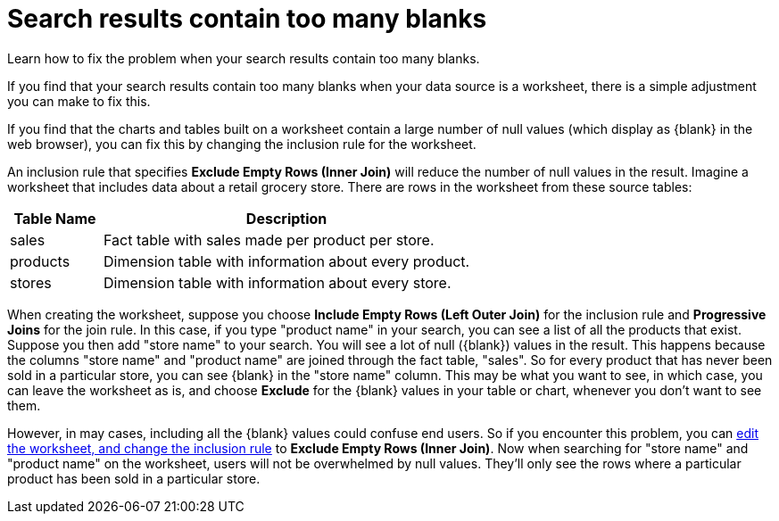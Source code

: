 = Search results contain too many blanks
:last_updated: 11/18/2019

Learn how to fix the problem when your search results contain too many blanks.

If you find that your search results contain too many blanks when your data source is a worksheet, there is a simple adjustment you can make to fix this.

If you find that the charts and tables built on a worksheet contain a large number of null values (which display as \{blank} in the web browser), you can fix this by changing the inclusion rule for the worksheet.

An inclusion rule that specifies *Exclude Empty Rows (Inner Join)* will reduce the number of null values in the result.
Imagine a worksheet that includes data about a retail grocery store.
There are rows in the worksheet from these source tables:
[width="100%",options="header",cols="20%,80%"]
|===
| Table Name | Description

| sales
| Fact table with sales made per product per store.

| products
| Dimension table with information about every product.

| stores
| Dimension table with information about every store.
|===

When creating the worksheet, suppose you choose *Include Empty Rows (Left Outer Join)* for the inclusion rule and *Progressive Joins* for the join rule.
In this case, if you type "product name" in your search, you can see a list of all the products that exist.
Suppose you then add "store name" to your search.
You will see a lot of null (\{blank}) values in the result.
This happens because the columns "store name" and "product name" are joined through the fact table, "sales".
So for every product that has never been sold in a particular store, you can see \{blank} in the "store name" column.
This may be what you want to see, in which case, you can leave the worksheet as is, and choose *Exclude* for the \{blank} values in your table or chart, whenever you don't want to see them.

However, in may cases, including all the \{blank} values could confuse end users.
So if you encounter this problem, you can xref:change-inclusion-rule.adoc[edit the worksheet, and change the inclusion rule] to *Exclude Empty Rows (Inner Join)*.
Now when searching for "store name" and "product name" on the worksheet, users will not be overwhelmed by null values.
They'll only see the rows where a particular product has been sold in a particular store.
